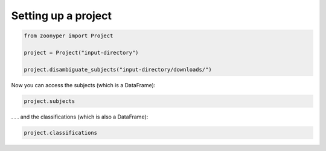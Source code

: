 Setting up a project
#####################

.. code-block:: python

  from zoonyper import Project

  project = Project("input-directory")

  project.disambiguate_subjects("input-directory/downloads/")

Now you can access the subjects (which is a DataFrame):

.. code-block:: python

  project.subjects

. . . and the classifications (which is also a DataFrame):

.. code-block:: python

  project.classifications
